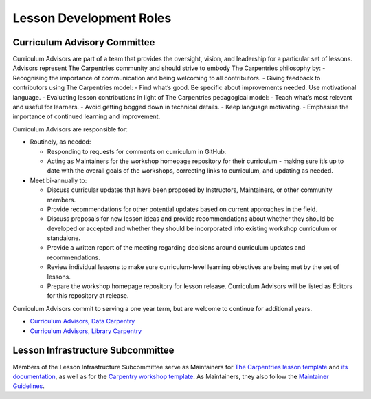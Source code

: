 Lesson Development Roles
------------------------

Curriculum Advisory Committee
~~~~~~~~~~~~~~~~~~~~~~~~~~~~~

Curriculum Advisors are part of a team that provides the oversight,
vision, and leadership for a particular set of lessons. Advisors
represent The Carpentries community and should strive to embody The
Carpentries philosophy by: - Recognising the importance of communication
and being welcoming to all contributors. - Giving feedback to
contributors using The Carpentries model: - Find what’s good. Be
specific about improvements needed. Use motivational language. -
Evaluating lesson contributions in light of The Carpentries pedagogical
model: - Teach what’s most relevant and useful for learners. - Avoid
getting bogged down in technical details. - Keep language motivating. -
Emphasise the importance of continued learning and improvement.

Curriculum Advisors are responsible for:

-  Routinely, as needed:

   -  Responding to requests for comments on curriculum in GitHub.
   -  Acting as Maintainers for the workshop homepage repository for
      their curriculum - making sure it’s up to date with the overall
      goals of the workshops, correcting links to curriculum, and
      updating as needed.

-  Meet bi-annually to:

   -  Discuss curricular updates that have been proposed by Instructors,
      Maintainers, or other community members.
   -  Provide recommendations for other potential updates based on
      current approaches in the field.
   -  Discuss proposals for new lesson ideas and provide recommendations
      about whether they should be developed or accepted and whether
      they should be incorporated into existing workshop curriculum or
      standalone.
   -  Provide a written report of the meeting regarding decisions around
      curriculum updates and recommendations.
   -  Review individual lessons to make sure curriculum-level learning
      objectives are being met by the set of lessons.
   -  Prepare the workshop homepage repository for lesson release.
      Curriculum Advisors will be listed as Editors for this repository
      at release.

Curriculum Advisors commit to serving a one year term, but are welcome
to continue for additional years.

-  `Curriculum Advisors, Data
   Carpentry <https://datacarpentry.org/lesson-leadership/>`__
-  `Curriculum Advisors, Library
   Carpentry <https://librarycarpentry.org/cac/>`__

Lesson Infrastructure Subcommittee
~~~~~~~~~~~~~~~~~~~~~~~~~~~~~~~~~~

Members of the Lesson Infrastructure Subcommittee serve as Maintainers
for `The Carpentries lesson
template <https://github.com/carpentries/styles>`__ and `its
documentation <https://github.com/carpentries/lesson-example>`__, as
well as for the `Carpentry workshop
template <https://github.com/carpentries/workshop-template>`__. As
Maintainers, they also follow the `Maintainer
Guidelines <../maintainers/maintainers.md>`__.
